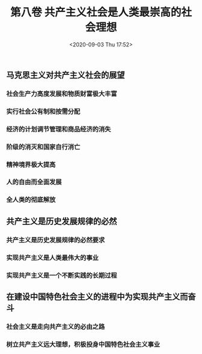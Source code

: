 #+DATE: <2020-09-03 Thu 17:52>
#+TITLE: 第八卷 共产主义社会是人类最崇高的社会理想

** 马克思主义对共产主义社会的展望

*** 社会生产力高度发展和物质财富极大丰富

*** 实行社会公有制和按需分配

*** 经济的计划调节管理和商品经济的消失

*** 阶级的消灭和国家自行消亡

*** 精神境界极大提高

*** 人的自由而全面发展

*** 全人类的彻底解放

** 共产主义是历史发展规律的必然

*** 共产主义是历史发展规律的必然要求

*** 实现共产主义是人类最伟大的事业

*** 实现共产主义是一个不断实践的长期过程

** 在建设中国特色社会主义的进程中为实现共产主义而奋斗

*** 社会主义是走向共产主义的必由之路

*** 树立共产主义远大理想，积极投身中国特色社会主义事业
